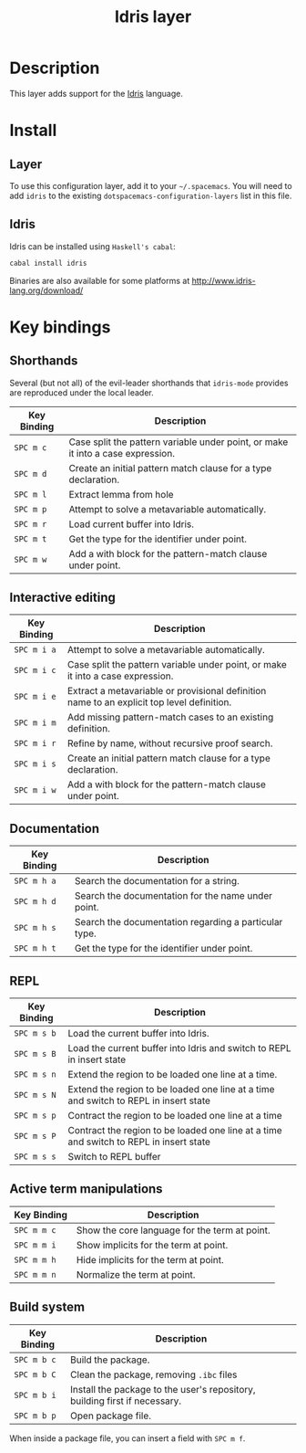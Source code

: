 #+TITLE: Idris layer

[[file:img/idris.png]]

* Table of Contents                                         :TOC_4_gh:noexport:
 - [[#description][Description]]
 - [[#install][Install]]
   - [[#layer][Layer]]
   - [[#idris][Idris]]
 - [[#key-bindings][Key bindings]]
   - [[#shorthands][Shorthands]]
   - [[#interactive-editing][Interactive editing]]
   - [[#documentation][Documentation]]
   - [[#repl][REPL]]
   - [[#active-term-manipulations][Active term manipulations]]
   - [[#build-system][Build system]]

* Description
This layer adds support for the [[http://www.idris-lang.org/][Idris]] language.

* Install

** Layer
To use this configuration layer, add it to your =~/.spacemacs=. You will need to
add =idris= to the existing =dotspacemacs-configuration-layers= list in this
file.

** Idris

Idris can be installed using =Haskell's cabal=:

#+BEGIN_SRC sh
cabal install idris
#+END_SRC

Binaries are also available for some platforms at
http://www.idris-lang.org/download/

* Key bindings

** Shorthands
Several (but not all) of the evil-leader shorthands that =idris-mode= provides
are reproduced under the local leader.

| Key Binding | Description                                                                     |
|-------------+---------------------------------------------------------------------------------|
| ~SPC m c~   | Case split the pattern variable under point, or make it into a case expression. |
| ~SPC m d~   | Create an initial pattern match clause for a type declaration.                  |
| ~SPC m l~   | Extract lemma from hole                                                         |
| ~SPC m p~   | Attempt to solve a metavariable automatically.                                  |
| ~SPC m r~   | Load current buffer into Idris.                                                 |
| ~SPC m t~   | Get the type for the identifier under point.                                    |
| ~SPC m w~   | Add a with block for the pattern-match clause under point.                      |

** Interactive editing

| Key Binding | Description                                                                                |
|-------------+--------------------------------------------------------------------------------------------|
| ~SPC m i a~ | Attempt to solve a metavariable automatically.                                             |
| ~SPC m i c~ | Case split the pattern variable under point, or make it into a case expression.            |
| ~SPC m i e~ | Extract a metavariable or provisional definition name to an explicit top level definition. |
| ~SPC m i m~ | Add missing pattern-match cases to an existing definition.                                 |
| ~SPC m i r~ | Refine by name, without recursive proof search.                                            |
| ~SPC m i s~ | Create an initial pattern match clause for a type declaration.                             |
| ~SPC m i w~ | Add a with block for the pattern-match clause under point.                                 |

** Documentation

| Key Binding | Description                                           |
|-------------+-------------------------------------------------------|
| ~SPC m h a~ | Search the documentation for a string.                |
| ~SPC m h d~ | Search the documentation for the name under point.    |
| ~SPC m h s~ | Search the documentation regarding a particular type. |
| ~SPC m h t~ | Get the type for the identifier under point.          |

** REPL
| Key Binding | Description                                                                            |
|-------------+----------------------------------------------------------------------------------------|
| ~SPC m s b~ | Load the current buffer into Idris.                                                    |
| ~SPC m s B~ | Load the current buffer into Idris and switch to REPL in insert state                  |
| ~SPC m s n~ | Extend the region to be loaded one line at a time.                                     |
| ~SPC m s N~ | Extend the region to be loaded one line at a time and switch to REPL in insert state   |
| ~SPC m s p~ | Contract the region to be loaded one line at a time                                    |
| ~SPC m s P~ | Contract the region to be loaded one line at a time and switch to REPL in insert state |
| ~SPC m s s~ | Switch to REPL buffer                                                                  |

** Active term manipulations

| Key Binding | Description                                   |
|-------------+-----------------------------------------------|
| ~SPC m m c~ | Show the core language for the term at point. |
| ~SPC m m i~ | Show implicits for the term at point.         |
| ~SPC m m h~ | Hide implicits for the term at point.         |
| ~SPC m m n~ | Normalize the term at point.                  |

** Build system

| Key Binding | Description                                                                |
|-------------+----------------------------------------------------------------------------|
| ~SPC m b c~ | Build the package.                                                         |
| ~SPC m b C~ | Clean the package, removing =.ibc= files                                   |
| ~SPC m b i~ | Install the package to the user's repository, building first if necessary. |
| ~SPC m b p~ | Open package file.                                                         |

When inside a package file, you can insert a field with ~SPC m f~.

